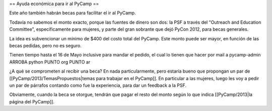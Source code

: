 == Ayuda económica para ir al PyCamp ==

Este año también habrán becas para facilitar el ir al PyCamp.

Todavía no sabemos el monto exacto, porque las fuentes de dinero son dos: la PSF a través del "Outreach and Education Committee", específicamente para mujeres, y parte del gran sobrante que dejó PyCon 2012, para becas generales.

La idea es subvencionar un mínimo de $400 del costo total del PyCamp. Este monto puede ser mayor, en función de las becas pedidas, pero no es seguro.

Tienen tiempo hasta el 16 de Mayo inclusive para mandar el pedido, el cual lo tienen que hacer por mail a  pycamp-admin ARROBA python PUNTO org PUNTO ar

¿A qué se comprometen al recibir una beca? En nada particularmente, pero estaría bueno que propongan un par de [[PyCamp/2013/TemasPropuestos|temas para trabajar en el PyCamp]]. En particular a las mujeres, luego les voy a pedir un par de párrafos contando como fue la experiencia, para dar un feedback a la PSF.

Obviamente, cuando la beca se otorgue, tendrán que pagar el resto del monto según lo que indica [[PyCamp/2013|la página del PyCamp]].
